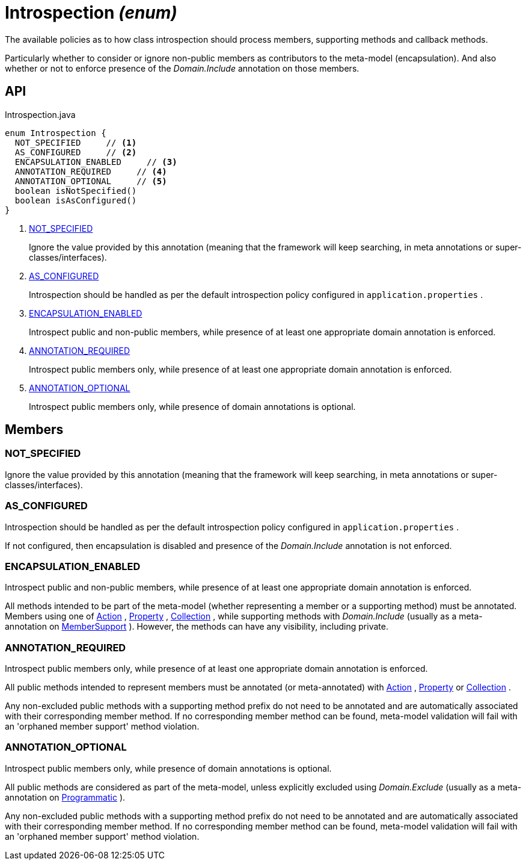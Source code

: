 = Introspection _(enum)_
:Notice: Licensed to the Apache Software Foundation (ASF) under one or more contributor license agreements. See the NOTICE file distributed with this work for additional information regarding copyright ownership. The ASF licenses this file to you under the Apache License, Version 2.0 (the "License"); you may not use this file except in compliance with the License. You may obtain a copy of the License at. http://www.apache.org/licenses/LICENSE-2.0 . Unless required by applicable law or agreed to in writing, software distributed under the License is distributed on an "AS IS" BASIS, WITHOUT WARRANTIES OR  CONDITIONS OF ANY KIND, either express or implied. See the License for the specific language governing permissions and limitations under the License.

The available policies as to how class introspection should process members, supporting methods and callback methods.

Particularly whether to consider or ignore non-public members as contributors to the meta-model (encapsulation). And also whether or not to enforce presence of the _Domain.Include_ annotation on those members.

== API

[source,java]
.Introspection.java
----
enum Introspection {
  NOT_SPECIFIED     // <.>
  AS_CONFIGURED     // <.>
  ENCAPSULATION_ENABLED     // <.>
  ANNOTATION_REQUIRED     // <.>
  ANNOTATION_OPTIONAL     // <.>
  boolean isNotSpecified()
  boolean isAsConfigured()
}
----

<.> xref:#NOT_SPECIFIED[NOT_SPECIFIED]
+
--
Ignore the value provided by this annotation (meaning that the framework will keep searching, in meta annotations or super-classes/interfaces).
--
<.> xref:#AS_CONFIGURED[AS_CONFIGURED]
+
--
Introspection should be handled as per the default introspection policy configured in `application.properties` .
--
<.> xref:#ENCAPSULATION_ENABLED[ENCAPSULATION_ENABLED]
+
--
Introspect public and non-public members, while presence of at least one appropriate domain annotation is enforced.
--
<.> xref:#ANNOTATION_REQUIRED[ANNOTATION_REQUIRED]
+
--
Introspect public members only, while presence of at least one appropriate domain annotation is enforced.
--
<.> xref:#ANNOTATION_OPTIONAL[ANNOTATION_OPTIONAL]
+
--
Introspect public members only, while presence of domain annotations is optional.
--

== Members

[#NOT_SPECIFIED]
=== NOT_SPECIFIED

Ignore the value provided by this annotation (meaning that the framework will keep searching, in meta annotations or super-classes/interfaces).

[#AS_CONFIGURED]
=== AS_CONFIGURED

Introspection should be handled as per the default introspection policy configured in `application.properties` .

If not configured, then encapsulation is disabled and presence of the _Domain.Include_ annotation is not enforced.

[#ENCAPSULATION_ENABLED]
=== ENCAPSULATION_ENABLED

Introspect public and non-public members, while presence of at least one appropriate domain annotation is enforced.

All methods intended to be part of the meta-model (whether representing a member or a supporting method) must be annotated. Members using one of xref:refguide:applib:index/annotation/Action.adoc[Action] , xref:refguide:applib:index/annotation/Property.adoc[Property] , xref:refguide:applib:index/annotation/Collection.adoc[Collection] , while supporting methods with _Domain.Include_ (usually as a meta-annotation on xref:refguide:applib:index/annotation/MemberSupport.adoc[MemberSupport] ). However, the methods can have any visibility, including private.

[#ANNOTATION_REQUIRED]
=== ANNOTATION_REQUIRED

Introspect public members only, while presence of at least one appropriate domain annotation is enforced.

All public methods intended to represent members must be annotated (or meta-annotated) with xref:refguide:applib:index/annotation/Action.adoc[Action] , xref:refguide:applib:index/annotation/Property.adoc[Property] or xref:refguide:applib:index/annotation/Collection.adoc[Collection] .

Any non-excluded public methods with a supporting method prefix do not need to be annotated and are automatically associated with their corresponding member method. If no corresponding member method can be found, meta-model validation will fail with an 'orphaned member support' method violation.

[#ANNOTATION_OPTIONAL]
=== ANNOTATION_OPTIONAL

Introspect public members only, while presence of domain annotations is optional.

All public methods are considered as part of the meta-model, unless explicitly excluded using _Domain.Exclude_ (usually as a meta-annotation on xref:refguide:applib:index/annotation/Programmatic.adoc[Programmatic] ).

Any non-excluded public methods with a supporting method prefix do not need to be annotated and are automatically associated with their corresponding member method. If no corresponding member method can be found, meta-model validation will fail with an 'orphaned member support' method violation.
